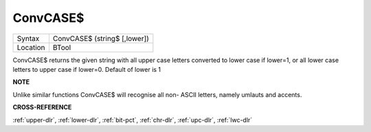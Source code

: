 ..  _convcase-dlr:

ConvCASE$
=========

+----------+-------------------------------------------------------------------+
| Syntax   |  ConvCASE$ (string$ [,lower])                                     |
+----------+-------------------------------------------------------------------+
| Location |  BTool                                                            |
+----------+-------------------------------------------------------------------+

ConvCASE$ returns the given string with all upper case letters converted
to lower case if lower=1, or all lower case letters to upper case if
lower=0. Default of lower is 1

**NOTE**

Unlike similar functions ConvCASE$ will recognise all non- ASCII
letters, namely umlauts and accents.

**CROSS-REFERENCE**

:ref:`upper-dlr`, :ref:`lower-dlr`,
:ref:`bit-pct`, :ref:`chr-dlr`,
:ref:`upc-dlr`, :ref:`lwc-dlr`

